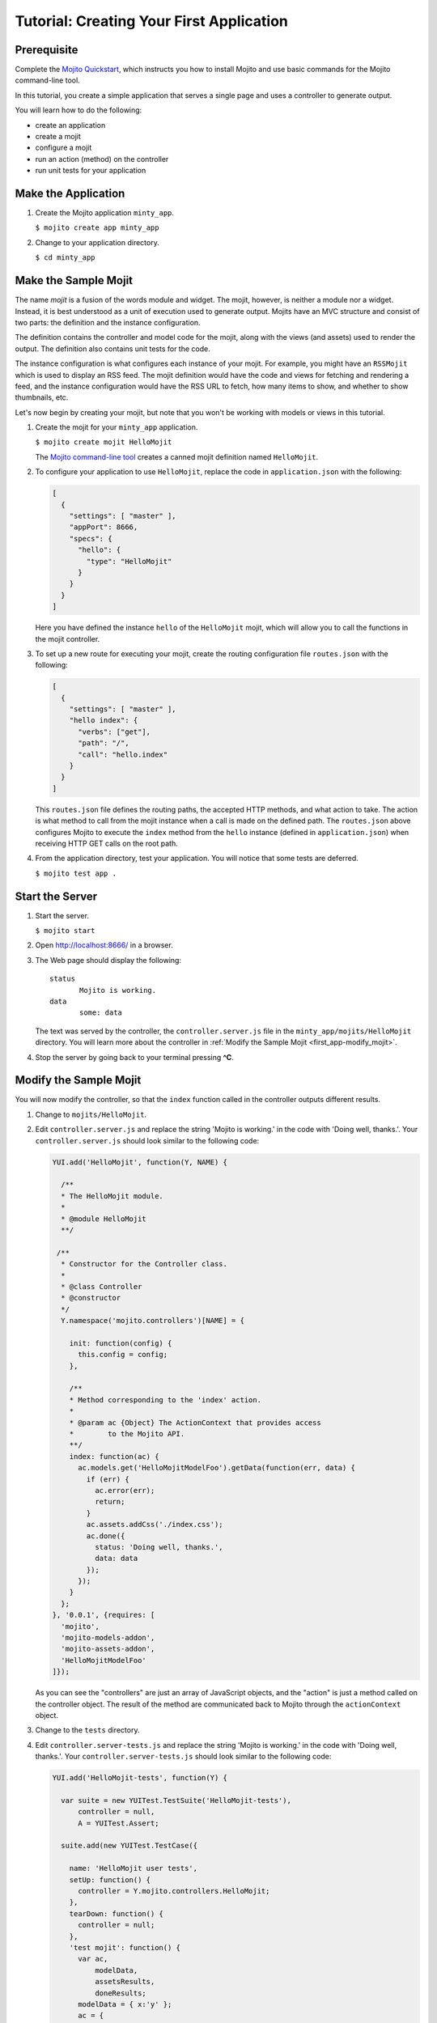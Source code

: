 =========================================
Tutorial: Creating Your First Application
=========================================

.. _getting_started-prereq:

Prerequisite
============

Complete the `Mojito Quickstart <../quickstart>`_, which instructs you
how to install Mojito and use basic commands for the Mojito command-line tool.


In this tutorial, you create a simple application that serves a single page and uses a controller to generate output. 

You will learn how to do the following:

- create an application
- create a mojit
- configure a mojit
- run an action (method) on the controller
- run unit tests for your application

.. _getting_started-make_app:

Make the Application
====================

#. Create the Mojito application  ``minty_app``.

   ``$ mojito create app minty_app``

#. Change to your application directory.

   ``$ cd minty_app``

.. _getting_started-make_mojit:

Make the Sample Mojit
=====================

The name *mojit* is a fusion of the words module and widget. The mojit, however, is 
neither a module nor a widget. Instead, it is best understood as a unit of execution used 
to generate output. Mojits have an MVC structure and consist of two parts: the definition 
and the instance configuration.

The definition contains the controller and model code for the mojit, along with the views 
(and assets) used to render the output. The definition also contains unit tests for the 
code.

The instance configuration is what configures each instance of your mojit. For example, 
you might have an ``RSSMojit`` which is used to display an RSS feed. The mojit definition 
would have the code and views for fetching and rendering a feed, and the instance 
configuration would have the RSS URL to fetch, how many items to show, and whether to show 
thumbnails, etc.

Let's now begin by creating your mojit, but note that you won't be working with models or 
views in this tutorial.


#. Create the mojit for your ``minty_app`` application.

   ``$ mojito create mojit HelloMojit``

   The `Mojito command-line tool <../reference/mojito_cmdline.html>`_ creates 
   a canned mojit definition named ``HelloMojit``.


#. To configure your application to use ``HelloMojit``, replace the code in 
   ``application.json`` with the following:

   .. code-block:: javascript

      [
        {
          "settings": [ "master" ],
          "appPort": 8666,
          "specs": {
            "hello": {
              "type": "HelloMojit"
            }
          }
        }
      ]

   Here you have defined the instance ``hello`` of the ``HelloMojit`` mojit, 
   which will allow you to call the functions in the mojit controller.

#. To set up a new route for executing your mojit, create the routing 
   configuration file ``routes.json`` with the following:

   .. code-block:: javascript

      [
        {
          "settings": [ "master" ],
          "hello index": {
            "verbs": ["get"],
            "path": "/",
            "call": "hello.index"
          }
        }
      ]


   This ``routes.json`` file defines the routing paths, the accepted HTTP 
   methods, and what action to take. The action is what method to call from 
   the mojit instance when a call is made on the defined path. 
   The ``routes.json`` above configures Mojito to execute the ``index`` method 
   from the ``hello`` instance (defined in ``application.json``) when receiving 
   HTTP GET calls on the root path.

#. From the application directory, test your application. You will notice that 
   some tests are deferred.

   ``$ mojito test app .``

.. _getting_started-start_server:

Start the Server
================

#. Start the server.

   ``$ mojito start``

#. Open http://localhost:8666/ in a browser.
#. The Web page should display the following::

      status
             Mojito is working.
      data
             some: data

   The text was served by the controller, the ``controller.server.js`` file in the 
   ``minty_app/mojits/HelloMojit`` directory. You will learn more about the controller in 
   :ref:`Modify the Sample Mojit <first_app-modify_mojit>`.

#. Stop the server by going back to your terminal pressing **^C**.


.. _first_app-modify_mojit:

Modify the Sample Mojit
=======================

You will now modify the controller, so that the ``index`` function called in the 
controller outputs different results.

#. Change to ``mojits/HelloMojit``.


#. Edit ``controller.server.js`` and replace the string 'Mojito is working.' in the code 
   with 'Doing well, thanks.'. Your ``controller.server.js`` should look similar to the 
   following code:

   .. code-block:: javascript

      YUI.add('HelloMojit', function(Y, NAME) {

        /**
        * The HelloMojit module.
        *
        * @module HelloMojit
        **/

       /**
        * Constructor for the Controller class.
        *
        * @class Controller
        * @constructor
        */
        Y.namespace('mojito.controllers')[NAME] = {   

          init: function(config) {
            this.config = config;
          },

          /**
          * Method corresponding to the 'index' action.
          *
          * @param ac {Object} The ActionContext that provides access
          *        to the Mojito API.
          **/
          index: function(ac) {
            ac.models.get('HelloMojitModelFoo').getData(function(err, data) {
              if (err) {
                ac.error(err);
                return;
              }
              ac.assets.addCss('./index.css');
              ac.done({
                status: 'Doing well, thanks.',
                data: data
              });
            });
          }
        };
      }, '0.0.1', {requires: [
        'mojito',
        'mojito-models-addon', 
        'mojito-assets-addon',
        'HelloMojitModelFoo'
      ]});


   As you can see the "controllers" are just an array of JavaScript objects, 
   and the "action" is just a method called on the controller object. 
   The result of the method are communicated back to Mojito through the 
   ``actionContext`` object. 

#. Change to the ``tests`` directory.

#. Edit ``controller.server-tests.js`` and replace the string 'Mojito is working.' 
   in the code with 'Doing well, thanks.'. Your ``controller.server-tests.js`` should 
   look similar to the  following code:

   .. code-block:: javascript

      YUI.add('HelloMojit-tests', function(Y) {

        var suite = new YUITest.TestSuite('HelloMojit-tests'),
            controller = null,
            A = YUITest.Assert;

        suite.add(new YUITest.TestCase({
        
          name: 'HelloMojit user tests',
          setUp: function() {
            controller = Y.mojito.controllers.HelloMojit;
          },
          tearDown: function() {
            controller = null;
          },
          'test mojit': function() {
            var ac,
                modelData,
                assetsResults,
                doneResults;
            modelData = { x:'y' };
            ac = {
              assets: {
                addCss: function(css) {
                  assetsResults = css;
                }
              },
              models: {
                get: function() {
                  return {
                    getData: function(cb) {
                      cb(null, modelData);
                    }
                  };
                }
            };
            A.isNotNull(controller);
            A.isFunction(controller.index);
            controller.index(ac);
            A.areSame('./index.css', assetsResults);
            A.isObject(doneResults);
            A.areSame('Doing well, thanks.', doneResults.status);
            A.isObject(doneResults.data);
            A.isTrue(doneResults.data.hasOwnProperty('x'));
            A.areEqual('y', doneResults.data['x']);       
          }
        }));
        YUITest.TestRunner.add(suite);
      }, '0.0.1', {requires: ['mojito-test', 'HelloMojit']});


   Mojito has the unit test given in ``controller.server-tests.js`` confirms 
   that the output from the action index is the same as the 
   string given in the assert statement.

#. From the application directory, run the application test.

   ``$ mojito test app .``
#. Restart the server and reopen http://localhost:8666/ in a browser to see the updated
   text::

      status
             Doing well, thanks.
      data
             some: data

#. Congratulations, now go try our `code examples <../code_exs/>`_ or check out the 
   `Mojito Documentation <../>`_.


